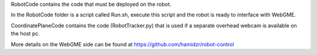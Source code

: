 RobotCode contains the code that must be deployed on the robot.

In the RobotCode folder is a script called Run.sh, execute this script and the robot is ready to interface with WebGME.

CoordinatePlaneCode contains the code (RobotTracker.py) that is used if a
separate overhead webcam is available on the host pc.

More details on the WebGME side can be found at https://github.com/hamidzr/robot-control 
